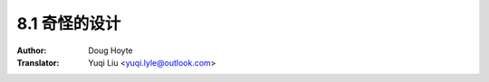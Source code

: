 .. _weird:

==================================
8.1 奇怪的设计
==================================

:Author: Doug Hoyte
:Translator: Yuqi Liu <yuqi.lyle@outlook.com>